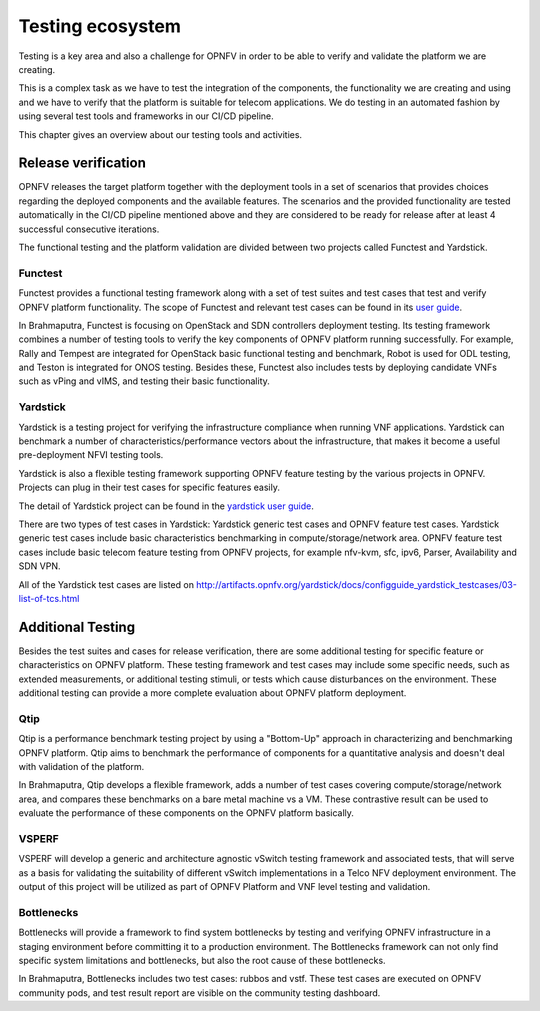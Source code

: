 .. This work is licensed under a Creative Commons Attribution 4.0 International License.
.. http://creativecommons.org/licenses/by/4.0
.. (c) OPNFV, Huawei

=================
Testing ecosystem
=================

Testing is a key area and also a challenge for OPNFV in order to be able to
verify and validate the platform we are creating.

This is a complex task as we have to test the integration of the components,
the functionality we are creating and using and we have to verify
that the platform is suitable for telecom applications.
We do testing in an automated fashion by using several test tools and frameworks in our CI/CD pipeline.

This chapter gives an overview about our testing tools and activities.


Release verification
====================

OPNFV releases the target platform together with the deployment tools in a set of scenarios
that provides choices regarding the deployed components and the available features.
The scenarios and the provided functionality are tested automatically in the CI/CD pipeline
mentioned above and they are considered to be ready for release after
at least 4 successful consecutive iterations.

The functional testing and the platform validation are divided between two projects called Functest and Yardstick.

Functest
--------

Functest provides a functional testing framework along with a set of test suites
and test cases that test and verify OPNFV platform functionality.
The scope of Functest and relevant test cases can be found in its
`user guide <http://artifacts.opnfv.org/functest/brahmaputra/docs/userguide/userguide.pdf>`_.

In Brahmaputra, Functest is focusing on OpenStack and SDN controllers deployment testing.
Its testing framework combines a number of testing tools
to verify the key components of OPNFV platform running successfully.
For example, Rally and Tempest are integrated for OpenStack basic functional testing and benchmark,
Robot is used for ODL testing, and Teston is integrated for ONOS testing.
Besides these, Functest also includes tests by deploying candidate VNFs such as vPing and vIMS, and testing their basic functionality.

Yardstick
---------

Yardstick is a testing project for verifying the infrastructure compliance when running VNF applications.
Yardstick can benchmark a number of characteristics/performance vectors about the infrastructure,
that makes it become a useful pre-deployment NFVI testing tools.

Yardstick is also a flexible testing framework supporting OPNFV feature testing by the various projects in OPNFV.
Projects can plug in their test cases for specific features easily.

The detail of Yardstick project can be found in the
`yardstick user guide <http://artifacts.opnfv.org/yardstick/brahmaputra/docs/user_guides_framework/user_guides_framework.pdf>`_.

There are two types of test cases in Yardstick: Yardstick generic test cases and OPNFV feature test cases.
Yardstick generic test cases include basic characteristics benchmarking in compute/storage/network area.
OPNFV feature test cases include basic telecom feature testing from OPNFV projects,
for example nfv-kvm, sfc, ipv6, Parser, Availability and SDN VPN.

All of the Yardstick test cases are listed on
`<http://artifacts.opnfv.org/yardstick/docs/configguide_yardstick_testcases/03-list-of-tcs.html>`_


Additional Testing
==================

Besides the test suites and cases for release verification, there are some additional testing
for specific feature or characteristics on OPNFV platform.
These testing framework and test cases may include some specific needs,
such as extended measurements, or additional testing stimuli, or tests which cause disturbances on the environment.
These additional testing can provide a more complete evaluation about OPNFV platform deployment.

Qtip
----

Qtip is a performance benchmark testing project by using a "Bottom-Up" approach
in characterizing and benchmarking OPNFV platform.
Qtip aims to benchmark the performance of components for a quantitative analysis and doesn't deal with validation of the platform.

In Brahmaputra, Qtip develops a flexible framework,
adds a number of test cases covering compute/storage/network area,
and compares these benchmarks on a bare metal machine vs a VM.
These contrastive result can be used to evaluate the performance of these components on the OPNFV platform basically.

VSPERF
------

VSPERF will develop a generic and architecture agnostic vSwitch testing framework and associated tests,
that will serve as a basis for validating the suitability of different vSwitch implementations
in a Telco NFV deployment environment.
The output of this project will be utilized as part of OPNFV Platform and VNF level testing and validation.

Bottlenecks
-----------

Bottlenecks will provide a framework to find system bottlenecks
by testing and verifying OPNFV infrastructure in a staging environment before committing it to a production environment.
The Bottlenecks framework can not only find specific system limitations and bottlenecks,
but also the root cause of these bottlenecks.

In Brahmaputra, Bottlenecks includes two test cases:
rubbos and vstf. These test cases are executed on OPNFV community pods,
and test result report are visible on the community testing dashboard.



